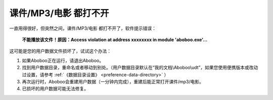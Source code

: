 课件/MP3/电影 都打不开
############################

一直用得很好，但突然之间，课件/MP3/电影 都打不开了，软件提示错误：


  **不能播放该文件！原因：Access violation at address xxxxxxxx in module 'aboboo.exe'...**

  .. image:: /images/troubleshooting/user-data-damaged.png

这可能是您的用户数据文件损坏了，试试这个办法：

1. 如果Aboboo正在运行，请退出Aboboo。

2. 找到用户数据目录，重命名或者移动到别处。（用户数据目录默认在“我的文档\\Aboboo\\udt”，如果您使用便携版本或改动过设置，请参考 :ref:`《数据目录设置》 <preference-data-directory>` ）

3. 再次运行时，Aboboo会重建用户数据（一分钟内完成），重建后能正常打开课件/mp3/电影。

4. 已损坏的用户数据可能无法修复。
